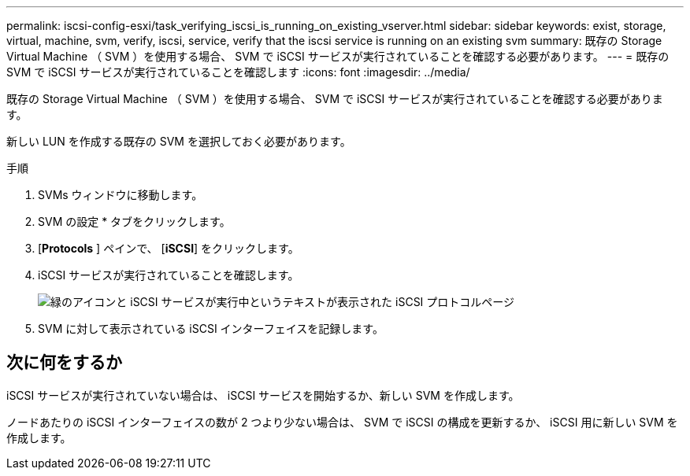 ---
permalink: iscsi-config-esxi/task_verifying_iscsi_is_running_on_existing_vserver.html 
sidebar: sidebar 
keywords: exist, storage, virtual, machine, svm, verify, iscsi, service, verify that the iscsi service is running on an existing svm 
summary: 既存の Storage Virtual Machine （ SVM ）を使用する場合、 SVM で iSCSI サービスが実行されていることを確認する必要があります。 
---
= 既存の SVM で iSCSI サービスが実行されていることを確認します
:icons: font
:imagesdir: ../media/


[role="lead"]
既存の Storage Virtual Machine （ SVM ）を使用する場合、 SVM で iSCSI サービスが実行されていることを確認する必要があります。

新しい LUN を作成する既存の SVM を選択しておく必要があります。

.手順
. SVMs ウィンドウに移動します。
. SVM の設定 * タブをクリックします。
. [*Protocols* ] ペインで、 [*iSCSI*] をクリックします。
. iSCSI サービスが実行されていることを確認します。
+
image::../media/vserver_service_iscsi_running_iscsi_esxi.gif[緑のアイコンと iSCSI サービスが実行中というテキストが表示された iSCSI プロトコルページ]

. SVM に対して表示されている iSCSI インターフェイスを記録します。




== 次に何をするか

iSCSI サービスが実行されていない場合は、 iSCSI サービスを開始するか、新しい SVM を作成します。

ノードあたりの iSCSI インターフェイスの数が 2 つより少ない場合は、 SVM で iSCSI の構成を更新するか、 iSCSI 用に新しい SVM を作成します。

